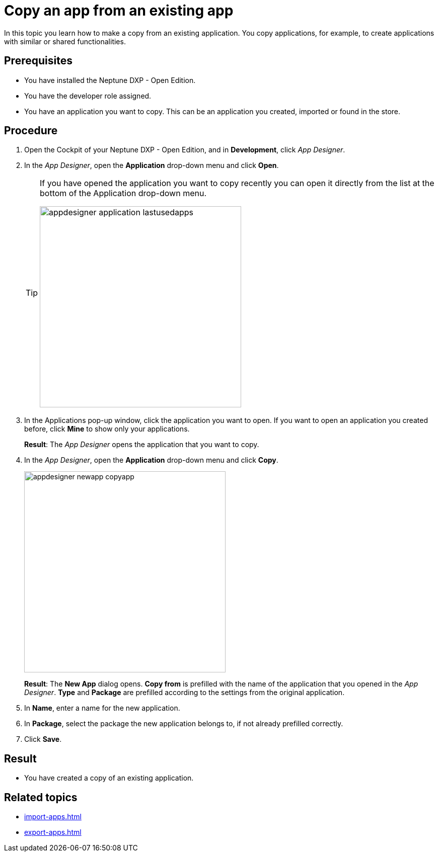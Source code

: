 = Copy an app from an existing app

In this topic you learn how to make a copy from an existing application.
You copy applications, for example, to create applications with similar or shared functionalities.

== Prerequisites

* You have installed the Neptune DXP - Open Edition.
* You have the developer role assigned.
* You have an application you want to copy. This can be an application you created, imported or found in the store.

== Procedure

. Open the Cockpit of your Neptune DXP - Open Edition, and in  *Development*, click _App Designer_.
. In the _App Designer_, open the *Application* drop-down menu and click *Open*.
+
[TIP]
====
If you have opened the application you want to copy recently you can open it directly from the list at the bottom of the Application drop-down menu.

image::appdesigner-application-lastusedapps.png[width=400]
====

. In the Applications pop-up window, click the application you want to open.
If you want to open an application you created before, click *Mine* to show only your applications.
//Helle@parson: please do test run. Is a screenshot needed here?
+
*Result*: The _App Designer_ opens the application that you want to copy.
. In the _App Designer_, open the *Application* drop-down menu and click *Copy*.
+
image::appdesigner-newapp-copyapp.png[width=400]
+
*Result*: The *New App* dialog opens.
*Copy from* is prefilled with the name of the application that you opened in the _App Designer_.
*Type* and *Package* are prefilled according to the settings from the original application.

. In *Name*, enter a name for the new application.
. In *Package*, select the package the new application belongs to, if not already prefilled correctly.
. Click *Save*.
//Helle@parson: Hier noch ein Result?

== Result
* You have created a copy of an existing application.

== Related topics
* xref:import-apps.adoc[]
* xref:export-apps.adoc[]